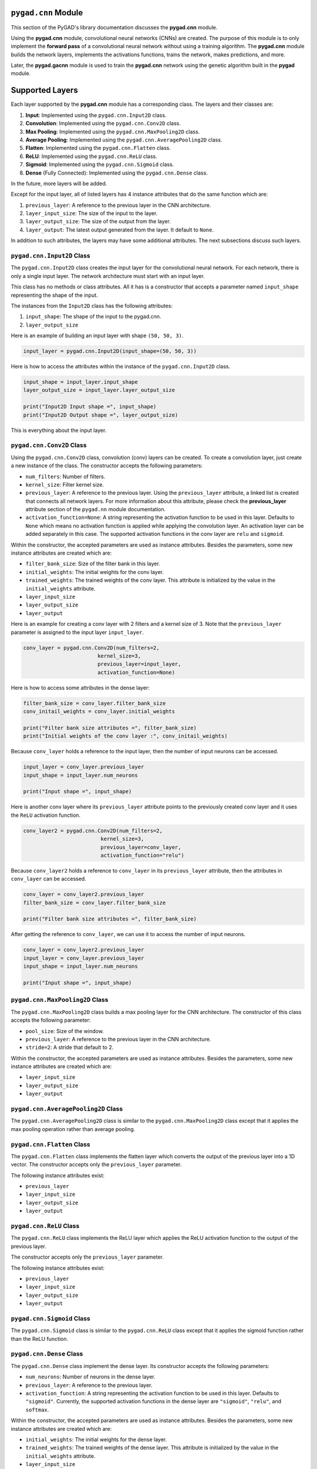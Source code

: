 .. _header-n0:

``pygad.cnn`` Module
====================

This section of the PyGAD's library documentation discusses the
**pygad.cnn** module.

Using the **pygad.cnn** module, convolutional neural networks (CNNs) are
created. The purpose of this module is to only implement the **forward
pass** of a convolutional neural network without using a training
algorithm. The **pygad.cnn** module builds the network layers,
implements the activations functions, trains the network, makes
predictions, and more.

Later, the **pygad.gacnn** module is used to train the **pygad.cnn**
network using the genetic algorithm built in the **pygad** module.

.. _header-n5:

Supported Layers
================

Each layer supported by the **pygad.cnn** module has a corresponding
class. The layers and their classes are:

1. **Input**: Implemented using the ``pygad.cnn.Input2D`` class.

2. **Convolution**: Implemented using the ``pygad.cnn.Conv2D`` class.

3. **Max Pooling**: Implemented using the ``pygad.cnn.MaxPooling2D``
   class.

4. **Average Pooling**: Implemented using the
   ``pygad.cnn.AveragePooling2D`` class.

5. **Flatten**: Implemented using the ``pygad.cnn.Flatten`` class.

6. **ReLU**: Implemented using the ``pygad.cnn.ReLU`` class.

7. **Sigmoid**: Implemented using the ``pygad.cnn.Sigmoid`` class.

8. **Dense** (Fully Connected): Implemented using the
   ``pygad.cnn.Dense`` class.

In the future, more layers will be added.

Except for the input layer, all of listed layers has 4 instance
attributes that do the same function which are:

1. ``previous_layer``: A reference to the previous layer in the CNN
   architecture.

2. ``layer_input_size``: The size of the input to the layer.

3. ``layer_output_size``: The size of the output from the layer.

4. ``layer_output``: The latest output generated from the layer. It
   default to ``None``.

In addition to such attributes, the layers may have some additional
attributes. The next subsections discuss such layers.

.. _header-n36:

``pygad.cnn.Input2D`` Class
---------------------------

The ``pygad.cnn.Input2D`` class creates the input layer for the
convolutional neural network. For each network, there is only a single
input layer. The network architecture must start with an input layer.

This class has no methods or class attributes. All it has is a
constructor that accepts a parameter named ``input_shape`` representing
the shape of the input.

The instances from the ``Input2D`` class has the following attributes:

1. ``input_shape``: The shape of the input to the pygad.cnn.

2. ``layer_output_size``

Here is an example of building an input layer with shape
``(50, 50, 3)``.

.. code:: python

   input_layer = pygad.cnn.Input2D(input_shape=(50, 50, 3))

Here is how to access the attributes within the instance of the
``pygad.cnn.Input2D`` class.

.. code:: python

   input_shape = input_layer.input_shape
   layer_output_size = input_layer.layer_output_size

   print("Input2D Input shape =", input_shape)
   print("Input2D Output shape =", layer_output_size)

This is everything about the input layer.

.. _header-n50:

``pygad.cnn.Conv2D`` Class
--------------------------

Using the ``pygad.cnn.Conv2D`` class, convolution (conv) layers can be
created. To create a convolution layer, just create a new instance of
the class. The constructor accepts the following parameters:

-  ``num_filters``: Number of filters.

-  ``kernel_size``: Filter kernel size.

-  ``previous_layer``: A reference to the previous layer. Using the
   ``previous_layer`` attribute, a linked list is created that connects
   all network layers. For more information about this attribute, please
   check the **previous_layer** attribute section of the ``pygad.nn``
   module documentation.

-  ``activation_function=None``: A string representing the activation
   function to be used in this layer. Defaults to ``None`` which means
   no activation function is applied while applying the convolution
   layer. An activation layer can be added separately in this case. The
   supported activation functions in the conv layer are ``relu`` and
   ``sigmoid``.

Within the constructor, the accepted parameters are used as instance
attributes. Besides the parameters, some new instance attributes are
created which are:

-  ``filter_bank_size``: Size of the filter bank in this layer.

-  ``initial_weights``: The initial weights for the conv layer.

-  ``trained_weights``: The trained weights of the conv layer. This
   attribute is initialized by the value in the ``initial_weights``
   attribute.

-  ``layer_input_size``

-  ``layer_output_size``

-  ``layer_output``

Here is an example for creating a conv layer with 2 filters and a kernel
size of 3. Note that the ``previous_layer`` parameter is assigned to the
input layer ``input_layer``.

.. code:: python

   conv_layer = pygad.cnn.Conv2D(num_filters=2,
                           kernel_size=3,
                           previous_layer=input_layer,
                           activation_function=None)

Here is how to access some attributes in the dense layer:

.. code:: python

   filter_bank_size = conv_layer.filter_bank_size
   conv_initail_weights = conv_layer.initial_weights

   print("Filter bank size attributes =", filter_bank_size)
   print("Initial weights of the conv layer :", conv_initail_weights)

Because ``conv_layer`` holds a reference to the input layer, then the
number of input neurons can be accessed.

.. code:: python

   input_layer = conv_layer.previous_layer
   input_shape = input_layer.num_neurons

   print("Input shape =", input_shape)

Here is another conv layer where its ``previous_layer`` attribute points
to the previously created conv layer and it uses the ``ReLU`` activation
function.

.. code:: python

   conv_layer2 = pygad.cnn.Conv2D(num_filters=2,
                            kernel_size=3,
                            previous_layer=conv_layer,
                            activation_function="relu")

Because ``conv_layer2`` holds a reference to ``conv_layer`` in its
``previous_layer`` attribute, then the attributes in ``conv_layer`` can
be accessed.

.. code:: python

   conv_layer = conv_layer2.previous_layer
   filter_bank_size = conv_layer.filter_bank_size

   print("Filter bank size attributes =", filter_bank_size)

After getting the reference to ``conv_layer``, we can use it to access
the number of input neurons.

.. code:: python

   conv_layer = conv_layer2.previous_layer
   input_layer = conv_layer.previous_layer
   input_shape = input_layer.num_neurons

   print("Input shape =", input_shape)

.. _header-n87:

``pygad.cnn.MaxPooling2D`` Class
--------------------------------

The ``pygad.cnn.MaxPooling2D`` class builds a max pooling layer for the
CNN architecture. The constructor of this class accepts the following
parameter:

-  ``pool_size``: Size of the window.

-  ``previous_layer``: A reference to the previous layer in the CNN
   architecture.

-  ``stride=2``: A stride that default to 2.

Within the constructor, the accepted parameters are used as instance
attributes. Besides the parameters, some new instance attributes are
created which are:

-  ``layer_input_size``

-  ``layer_output_size``

-  ``layer_output``

.. _header-n104:

``pygad.cnn.AveragePooling2D`` Class
------------------------------------

The ``pygad.cnn.AveragePooling2D`` class is similar to the
``pygad.cnn.MaxPooling2D`` class except that it applies the max pooling
operation rather than average pooling.

.. _header-n106:

``pygad.cnn.Flatten`` Class
---------------------------

The ``pygad.cnn.Flatten`` class implements the flatten layer which
converts the output of the previous layer into a 1D vector. The
constructor accepts only the ``previous_layer`` parameter.

The following instance attributes exist:

-  ``previous_layer``

-  ``layer_input_size``

-  ``layer_output_size``

-  ``layer_output``

.. _header-n118:

``pygad.cnn.ReLU`` Class
------------------------

The ``pygad.cnn.ReLU`` class implements the ReLU layer which applies the
ReLU activation function to the output of the previous layer.

The constructor accepts only the ``previous_layer`` parameter.

The following instance attributes exist:

-  ``previous_layer``

-  ``layer_input_size``

-  ``layer_output_size``

-  ``layer_output``

.. _header-n131:

``pygad.cnn.Sigmoid`` Class
---------------------------

The ``pygad.cnn.Sigmoid`` class is similar to the ``pygad.cnn.ReLU``
class except that it applies the sigmoid function rather than the ReLU
function.

.. _header-n133:

``pygad.cnn.Dense`` Class
-------------------------

The ``pygad.cnn.Dense`` class implement the dense layer. Its constructor
accepts the following parameters:

-  ``num_neurons``: Number of neurons in the dense layer.

-  ``previous_layer``: A reference to the previous layer.

-  ``activation_function``: A string representing the activation
   function to be used in this layer. Defaults to ``"sigmoid"``.
   Currently, the supported activation functions in the dense layer are
   ``"sigmoid"``, ``"relu"``, and ``softmax``.

Within the constructor, the accepted parameters are used as instance
attributes. Besides the parameters, some new instance attributes are
created which are:

-  ``initial_weights``: The initial weights for the dense layer.

-  ``trained_weights``: The trained weights of the dense layer. This
   attribute is initialized by the value in the ``initial_weights``
   attribute.

-  ``layer_input_size``

-  ``layer_output_size``

-  ``layer_output``

.. _header-n154:

``pygad.cnn.Model`` Class
=========================

An instance of the ``pygad.cnn.Model`` class represents a CNN model. The
constructor of this class accepts the following parameters:

-  ``last_layer``: A reference to the last layer in the CNN architecture
   (i.e. dense layer).

-  ``epochs=10``: Number of epochs.

-  ``learning_rate=0.01``: Learning rate.

Within the constructor, the accepted parameters are used as instance
attributes. Besides the parameters, a new instance attribute named
``network_layers`` is created which holds a list with references to the
CNN layers. Such a list is returned using the ``get_layers()`` method in
the ``pygad.cnn.Model`` class.

There are a number of methods in the ``pygad.cnn.Model`` class which
serves in training, testing, and retrieving information about the model.
These methods are discussed in the next subsections.

.. _header-n165:

``get_layers()``
----------------

Creates a list of all layers in the CNN model. It accepts no parameters.

.. _header-n167:

``train()``
-----------

Trains the CNN model.

Accepts the following parameters:

-  ``train_inputs``: Training data inputs.

-  ``train_outputs``: Training data outputs.

This method trains the CNN model according to the number of epochs
specified in the constructor of the ``pygad.cnn.Model`` class.

It is important to note that no learning algorithm is used for training
the pygad.cnn. Just the learning rate is used for making some changes
which is better than leaving the weights unchanged.

.. _header-n177:

``feed_sample()``
-----------------

Feeds a sample in the CNN layers and returns results of the last layer
in the pygad.cnn.

.. _header-n179:

``update_weights()``
--------------------

Updates the CNN weights using the learning rate. It is important to note
that no learning algorithm is used for training the pygad.cnn. Just the
learning rate is used for making some changes which is better than
leaving the weights unchanged.

.. _header-n181:

``predict()``
-------------

Uses the trained CNN for making predictions.

Accepts the following parameter:

-  ``data_inputs``: The inputs to predict their label.

It returns a list holding the samples predictions.

.. _header-n188:

``summary()``
-------------

Prints a summary of the CNN architecture.

.. _header-n190:

Supported Activation Functions
==============================

The supported activation functions in the convolution layer are:

1. Sigmoid: Implemented using the ``pygad.cnn.sigmoid()`` function.

2. Rectified Linear Unit (ReLU): Implemented using the
   ``pygad.cnn.relu()`` function.

The dense layer supports these functions besides the ``softmax``
function implemented in the ``pygad.cnn.softmax()`` function.

.. _header-n198:

Steps to Build a Neural Network
===============================

This section discusses how to use the ``pygad.cnn`` module for building
a neural network. The summary of the steps are as follows:

-  Reading the Data

-  Building the CNN Architecture

-  Building Model

-  Model Summary

-  Training the CNN

-  Making Predictions

-  Calculating Some Statistics

.. _header-n215:

Reading the Data
----------------

Before building the network architecture, the first thing to do is to
prepare the data that will be used for training the network.

In this example, 4 classes of the **Fruits360** dataset are used for
preparing the training data. The 4 classes are:

1. `Apple
   Braeburn <https://github.com/ahmedfgad/NumPyANN/tree/master/apple>`__:
   This class's data is available at
   https://github.com/ahmedfgad/NumPyANN/tree/master/apple

2. `Lemon
   Meyer <https://github.com/ahmedfgad/NumPyANN/tree/master/lemon>`__:
   This class's data is available at
   https://github.com/ahmedfgad/NumPyANN/tree/master/lemon

3. `Mango <https://github.com/ahmedfgad/NumPyANN/tree/master/mango>`__:
   This class's data is available at
   https://github.com/ahmedfgad/NumPyANN/tree/master/mango

4. `Raspberry <https://github.com/ahmedfgad/NumPyANN/tree/master/raspberry>`__:
   This class's data is available at
   https://github.com/ahmedfgad/NumPyANN/tree/master/raspberry

Just 20 samples from each of the 4 classes are saved into a NumPy array
available in the
`dataset_inputs.npy <https://github.com/ahmedfgad/NumPyCNN/blob/master/dataset_inputs.npy>`__
file:
https://github.com/ahmedfgad/NumPyCNN/blob/master/dataset_inputs.npy

The shape of this array is ``(80, 100, 100, 3)`` where the shape of the
single image is ``(100, 100, 3)``.

The
`dataset_outputs.npy <https://github.com/ahmedfgad/NumPyCNN/blob/master/dataset_outputs.npy>`__
file
(https://github.com/ahmedfgad/NumPyCNN/blob/master/dataset_outputs.npy)
has the class labels for the 4 classes:

1. `Apple
   Braeburn <https://github.com/ahmedfgad/NumPyANN/tree/master/apple>`__:
   Class label is **0**

2. `Lemon
   Meyer <https://github.com/ahmedfgad/NumPyANN/tree/master/lemon>`__:
   Class label is **1**

3. `Mango <https://github.com/ahmedfgad/NumPyANN/tree/master/mango>`__:
   Class label is **2**

4. `Raspberry <https://github.com/ahmedfgad/NumPyANN/tree/master/raspberry>`__:
   Class label is **3**

Simply, download and reach the 2 files to return the NumPy arrays
according to the next 2 lines:

.. code:: python

   train_inputs = numpy.load("dataset_inputs.npy")
   train_outputs = numpy.load("dataset_outputs.npy")

After the data is prepared, next is to create the network architecture.

.. _header-n242:

Building the Network Architecture
---------------------------------

The input layer is created by instantiating the ``pygad.cnn.Input2D``
class according to the next code. A network can only have a single input
layer.

.. code:: python

   import pygad.cnn
   sample_shape = train_inputs.shape[1:]

   input_layer = pygad.cnn.Input2D(input_shape=sample_shape)

After the input layer is created, next is to create a number of layers
layers according to the next code. Normally, the last dense layer is
regarded as the output layer. Note that the output layer has a number of
neurons equal to the number of classes in the dataset which is 4.

.. code:: python

   conv_layer1 = pygad.cnn.Conv2D(num_filters=2,
                                  kernel_size=3,
                                  previous_layer=input_layer,
                                  activation_function=None)
   relu_layer1 = pygad.cnn.Sigmoid(previous_layer=conv_layer1)
   average_pooling_layer = pygad.cnn.AveragePooling2D(pool_size=2, 
                                                      previous_layer=relu_layer1,
                                                      stride=2)

   conv_layer2 = pygad.cnn.Conv2D(num_filters=3,
                                  kernel_size=3,
                                  previous_layer=average_pooling_layer,
                                  activation_function=None)
   relu_layer2 = pygad.cnn.ReLU(previous_layer=conv_layer2)
   max_pooling_layer = pygad.cnn.MaxPooling2D(pool_size=2, 
                                              previous_layer=relu_layer2,
                                              stride=2)

   conv_layer3 = pygad.cnn.Conv2D(num_filters=1,
                                  kernel_size=3,
                                  previous_layer=max_pooling_layer,
                                  activation_function=None)
   relu_layer3 = pygad.cnn.ReLU(previous_layer=conv_layer3)
   pooling_layer = pygad.cnn.AveragePooling2D(pool_size=2, 
                                              previous_layer=relu_layer3,
                                              stride=2)

   flatten_layer = pygad.cnn.Flatten(previous_layer=pooling_layer)
   dense_layer1 = pygad.cnn.Dense(num_neurons=100, 
                                  previous_layer=flatten_layer,
                                  activation_function="relu")
   dense_layer2 = pygad.cnn.Dense(num_neurons=4, 
                                  previous_layer=dense_layer1,
                                  activation_function="softmax")

After the network architecture is prepared, the next step is to create a
CNN model.

.. _header-n248:

Building Model
--------------

The CNN model is created as an instance of the ``pygad.cnn.Model``
class. Here is an example.

.. code:: python

   model = pygad.cnn.Model(last_layer=dense_layer2,
                           epochs=5,
                           learning_rate=0.01)

After the model is created, a summary of the model architecture can be
printed.

.. _header-n252:

Model Summary
-------------

The ``summary()`` method in the ``pygad.cnn.Model`` class prints a
summary of the CNN model.

.. code:: python

   model.summary()

.. code:: python

   ----------Network Architecture----------
   <class 'pygad.cnn.Conv2D'>
   <class 'pygad.cnn.Sigmoid'>
   <class 'pygad.cnn.AveragePooling2D'>
   <class 'pygad.cnn.Conv2D'>
   <class 'pygad.cnn.ReLU'>
   <class 'pygad.cnn.MaxPooling2D'>
   <class 'pygad.cnn.Conv2D'>
   <class 'pygad.cnn.ReLU'>
   <class 'pygad.cnn.AveragePooling2D'>
   <class 'pygad.cnn.Flatten'>
   <class 'pygad.cnn.Dense'>
   <class 'pygad.cnn.Dense'>
   ----------------------------------------

.. _header-n256:

Training the Network
--------------------

After the model and the data are prepared, then the model can be trained
using the the ``pygad.cnn.train()`` method.

.. code:: python

   model.train(train_inputs=train_inputs, 
               train_outputs=train_outputs)

After training the network, the next step is to make predictions.

.. _header-n260:

Making Predictions
------------------

The ``pygad.cnn.predict()`` method uses the trained network for making
predictions. Here is an example.

.. code:: python

   predictions = model.predict(data_inputs=train_inputs)

It is not expected to have high accuracy in the predictions because no
training algorithm is used.

.. _header-n264:

Calculating Some Statistics
---------------------------

Based on the predictions the network made, some statistics can be
calculated such as the number of correct and wrong predictions in
addition to the classification accuracy.

.. code:: python

   num_wrong = numpy.where(predictions != train_outputs)[0]
   num_correct = train_outputs.size - num_wrong.size
   accuracy = 100 * (num_correct/train_outputs.size)
   print("Number of correct classifications : {num_correct}.".format(num_correct=num_correct))
   print("Number of wrong classifications : {num_wrong}.".format(num_wrong=num_wrong.size))
   print("Classification accuracy : {accuracy}.".format(accuracy=accuracy))

It is very important to note that it is not expected that the
classification accuracy is high because no training algorithm is used.
Please check the documentation of the ``pygad.gacnn`` module for
training the CNN using the genetic algorithm.

.. _header-n268:

Examples
========

This section gives the complete code of some examples that build neural
networks using ``pygad.cnn``. Each subsection builds a different
network.

.. _header-n270:

Image Classification
--------------------

This example is discussed in the **Steps to Build a Convolutional Neural
Network** section and its complete code is listed below.

Remember to either download or create the
`dataset_features.npy <https://github.com/ahmedfgad/NumPyCNN/blob/master/dataset_features.npy>`__
and
`dataset_outputs.npy <https://github.com/ahmedfgad/NumPyCNN/blob/master/dataset_outputs.npy>`__
files before running this code.

.. code:: python

   import numpy
   import pygad.cnn

   """
   Convolutional neural network implementation using NumPy
   A tutorial that helps to get started (Building Convolutional Neural Network using NumPy from Scratch) available in these links: 
       https://www.linkedin.com/pulse/building-convolutional-neural-network-using-numpy-from-ahmed-gad
       https://towardsdatascience.com/building-convolutional-neural-network-using-numpy-from-scratch-b30aac50e50a
       https://www.kdnuggets.com/2018/04/building-convolutional-neural-network-numpy-scratch.html
   It is also translated into Chinese: http://m.aliyun.com/yunqi/articles/585741
   """

   train_inputs = numpy.load("dataset_inputs.npy")
   train_outputs = numpy.load("dataset_outputs.npy")

   sample_shape = train_inputs.shape[1:]
   num_classes = 4

   input_layer = pygad.cnn.Input2D(input_shape=sample_shape)
   conv_layer1 = pygad.cnn.Conv2D(num_filters=2,
                                  kernel_size=3,
                                  previous_layer=input_layer,
                                  activation_function=None)
   relu_layer1 = pygad.cnn.Sigmoid(previous_layer=conv_layer1)
   average_pooling_layer = pygad.cnn.AveragePooling2D(pool_size=2, 
                                                      previous_layer=relu_layer1,
                                                      stride=2)

   conv_layer2 = pygad.cnn.Conv2D(num_filters=3,
                                  kernel_size=3,
                                  previous_layer=average_pooling_layer,
                                  activation_function=None)
   relu_layer2 = pygad.cnn.ReLU(previous_layer=conv_layer2)
   max_pooling_layer = pygad.cnn.MaxPooling2D(pool_size=2, 
                                              previous_layer=relu_layer2,
                                              stride=2)

   conv_layer3 = pygad.cnn.Conv2D(num_filters=1,
                                  kernel_size=3,
                                  previous_layer=max_pooling_layer,
                                  activation_function=None)
   relu_layer3 = pygad.cnn.ReLU(previous_layer=conv_layer3)
   pooling_layer = pygad.cnn.AveragePooling2D(pool_size=2, 
                                              previous_layer=relu_layer3,
                                              stride=2)

   flatten_layer = pygad.cnn.Flatten(previous_layer=pooling_layer)
   dense_layer1 = pygad.cnn.Dense(num_neurons=100, 
                                  previous_layer=flatten_layer,
                                  activation_function="relu")
   dense_layer2 = pygad.cnn.Dense(num_neurons=num_classes, 
                                  previous_layer=dense_layer1,
                                  activation_function="softmax")

   model = pygad.cnn.Model(last_layer=dense_layer2,
                           epochs=1,
                           learning_rate=0.01)

   model.summary()

   model.train(train_inputs=train_inputs, 
               train_outputs=train_outputs)

   predictions = model.predict(data_inputs=train_inputs)
   print(predictions)

   num_wrong = numpy.where(predictions != train_outputs)[0]
   num_correct = train_outputs.size - num_wrong.size
   accuracy = 100 * (num_correct/train_outputs.size)
   print("Number of correct classifications : {num_correct}.".format(num_correct=num_correct))
   print("Number of wrong classifications : {num_wrong}.".format(num_wrong=num_wrong.size))
   print("Classification accuracy : {accuracy}.".format(accuracy=accuracy))

